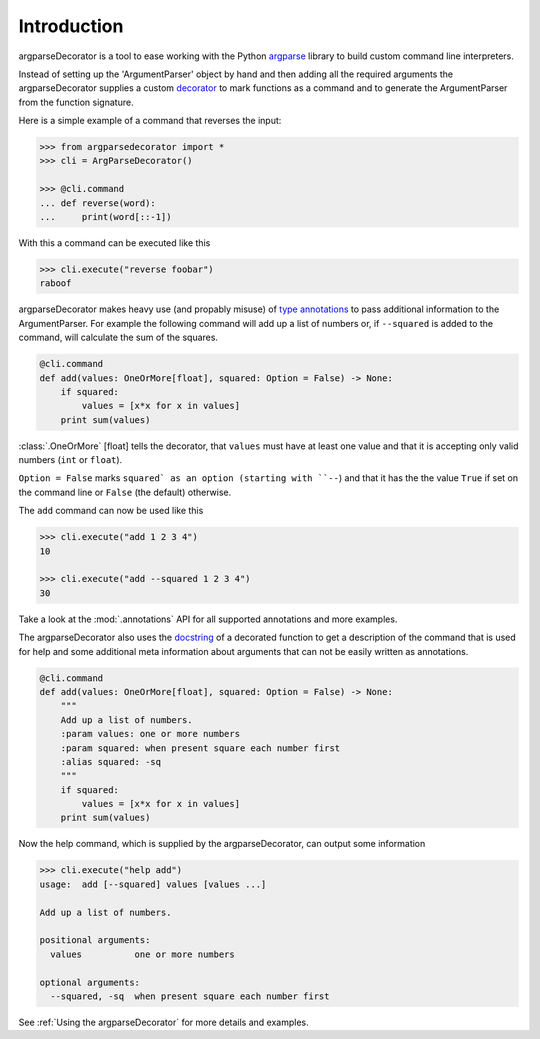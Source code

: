 Introduction
============

argparseDecorator is a tool to ease working with the Python
argparse_ library to build custom command line interpreters.

Instead of setting up the 'ArgumentParser' object by hand and then adding
all the required arguments the argparseDecorator supplies a custom decorator_
to mark functions as a command and to generate the ArgumentParser
from the function signature.

Here is a simple example of a command that reverses the input:

.. code-block:: python

    >>> from argparsedecorator import *
    >>> cli = ArgParseDecorator()

    >>> @cli.command
    ... def reverse(word):
    ...     print(word[::-1])


With this a command can be executed like this

.. code:: python

    >>> cli.execute("reverse foobar")
    raboof


argparseDecorator makes heavy use (and propably misuse) of
`type annotations <https://docs.python.org/3/library/typing.html>`_ to
pass additional information to the ArgumentParser. For example the following
command will add up a list of numbers or, if ``--squared`` is added to the command,
will calculate the sum of the squares.

.. code-block:: python

    @cli.command
    def add(values: OneOrMore[float], squared: Option = False) -> None:
        if squared:
            values = [x*x for x in values]
        print sum(values)


:class:`.OneOrMore` [float] tells the decorator, that ``values`` must have at least one value and
that it is accepting only valid numbers (``int`` or ``float``).

``Option = False`` marks ``squared` as an option (starting with ``--``) and that it has
the the value ``True`` if set on the command line or ``False`` (the default) otherwise.

The ``add`` command can now be used like this

.. code:: python

    >>> cli.execute("add 1 2 3 4")
    10

    >>> cli.execute("add --squared 1 2 3 4")
    30

Take a look at the :mod:`.annotations` API for all supported annotations and more examples.

The argparseDecorator also uses the docstring_ of a decorated function to get a description
of the command that is used for help and some additional meta information about arguments
that can not be easily written as annotations.

.. code-block:: python

    @cli.command
    def add(values: OneOrMore[float], squared: Option = False) -> None:
        """
        Add up a list of numbers.
        :param values: one or more numbers
        :param squared: when present square each number first
        :alias squared: -sq
        """
        if squared:
            values = [x*x for x in values]
        print sum(values)


Now the help command, which is supplied by the argparseDecorator, can output some
information

.. code:: python

    >>> cli.execute("help add")
    usage:  add [--squared] values [values ...]

    Add up a list of numbers.

    positional arguments:
      values          one or more numbers

    optional arguments:
      --squared, -sq  when present square each number first

See :ref:`Using the argparseDecorator` for more details and examples.


.. _argparse: https://docs.python.org/3/library/argparse.html
.. _decorator: https://docs.python.org/3/glossary.html#term-decorator
.. _docstring: https://peps.python.org/pep-0257/
